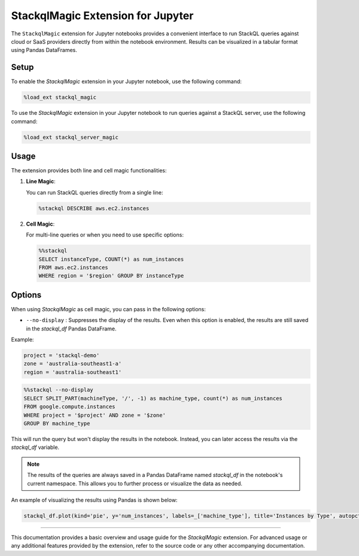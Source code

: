 StackqlMagic Extension for Jupyter
==================================

The ``StackqlMagic`` extension for Jupyter notebooks provides a convenient interface to run StackQL queries against cloud or SaaS providers directly from within the notebook environment. Results can be visualized in a tabular format using Pandas DataFrames.

Setup
-----

To enable the `StackqlMagic` extension in your Jupyter notebook, use the following command:

.. code-block:: python

    %load_ext stackql_magic

To use the `StackqlMagic` extension in your Jupyter notebook to run queries against a StackQL server, use the following command:

.. code-block:: python

    %load_ext stackql_server_magic

Usage
-----

The extension provides both line and cell magic functionalities:

1. **Line Magic**:
    
   You can run StackQL queries directly from a single line:

   .. code-block:: python

       %stackql DESCRIBE aws.ec2.instances

2. **Cell Magic**:
   
   For multi-line queries or when you need to use specific options:

   .. code-block:: python

        %%stackql
        SELECT instanceType, COUNT(*) as num_instances
        FROM aws.ec2.instances 
        WHERE region = '$region' GROUP BY instanceType       

Options
-------

When using `StackqlMagic` as cell magic, you can pass in the following options:

- ``--no-display`` : Suppresses the display of the results. Even when this option is enabled, the results are still saved in the `stackql_df` Pandas DataFrame.

Example:

.. code-block:: python

    project = 'stackql-demo'
    zone = 'australia-southeast1-a'
    region = 'australia-southeast1'

.. code-block:: python

    %%stackql --no-display
    SELECT SPLIT_PART(machineType, '/', -1) as machine_type, count(*) as num_instances 
    FROM google.compute.instances 
    WHERE project = '$project' AND zone = '$zone'
    GROUP BY machine_type

This will run the query but won't display the results in the notebook. Instead, you can later access the results via the `stackql_df` variable.

.. note::

    The results of the queries are always saved in a Pandas DataFrame named `stackql_df` in the notebook's current namespace. This allows you to further process or visualize the data as needed.

An example of visualizing the results using Pandas is shown below:

.. code-block:: python

    stackql_df.plot(kind='pie', y='num_instances', labels=_['machine_type'], title='Instances by Type', autopct='%1.1f%%')

--------

This documentation provides a basic overview and usage guide for the `StackqlMagic` extension. For advanced usage or any additional features provided by the extension, refer to the source code or any other accompanying documentation.
